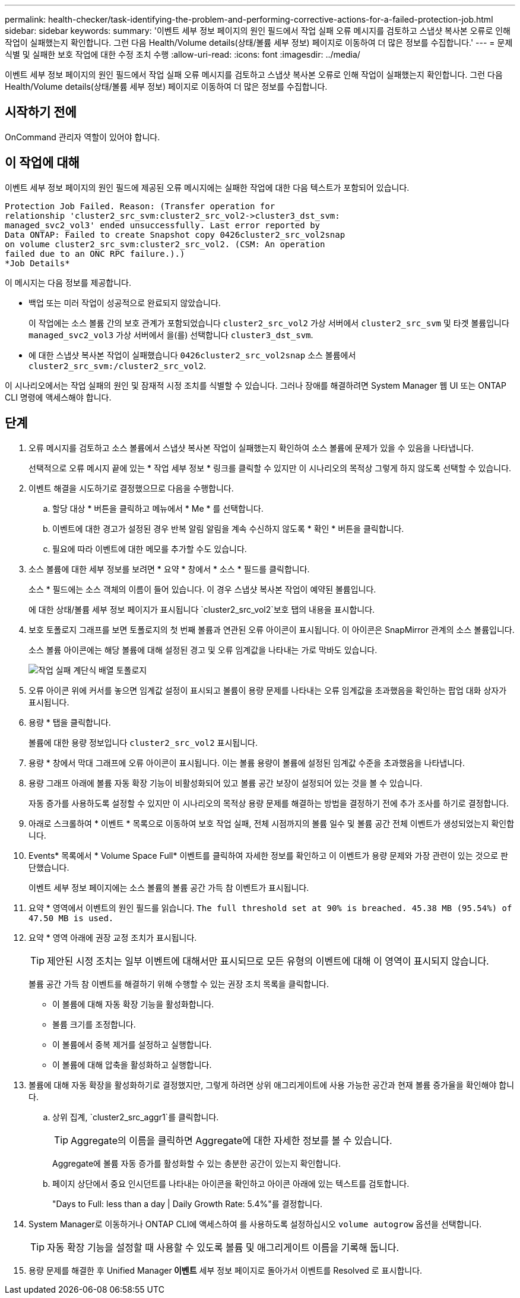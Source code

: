 ---
permalink: health-checker/task-identifying-the-problem-and-performing-corrective-actions-for-a-failed-protection-job.html 
sidebar: sidebar 
keywords:  
summary: '이벤트 세부 정보 페이지의 원인 필드에서 작업 실패 오류 메시지를 검토하고 스냅샷 복사본 오류로 인해 작업이 실패했는지 확인합니다. 그런 다음 Health/Volume details(상태/볼륨 세부 정보) 페이지로 이동하여 더 많은 정보를 수집합니다.' 
---
= 문제 식별 및 실패한 보호 작업에 대한 수정 조치 수행
:allow-uri-read: 
:icons: font
:imagesdir: ../media/


[role="lead"]
이벤트 세부 정보 페이지의 원인 필드에서 작업 실패 오류 메시지를 검토하고 스냅샷 복사본 오류로 인해 작업이 실패했는지 확인합니다. 그런 다음 Health/Volume details(상태/볼륨 세부 정보) 페이지로 이동하여 더 많은 정보를 수집합니다.



== 시작하기 전에

OnCommand 관리자 역할이 있어야 합니다.



== 이 작업에 대해

이벤트 세부 정보 페이지의 원인 필드에 제공된 오류 메시지에는 실패한 작업에 대한 다음 텍스트가 포함되어 있습니다.

[listing]
----
Protection Job Failed. Reason: (Transfer operation for
relationship 'cluster2_src_svm:cluster2_src_vol2->cluster3_dst_svm:
managed_svc2_vol3' ended unsuccessfully. Last error reported by
Data ONTAP: Failed to create Snapshot copy 0426cluster2_src_vol2snap
on volume cluster2_src_svm:cluster2_src_vol2. (CSM: An operation
failed due to an ONC RPC failure.).)
*Job Details*
----
이 메시지는 다음 정보를 제공합니다.

* 백업 또는 미러 작업이 성공적으로 완료되지 않았습니다.
+
이 작업에는 소스 볼륨 간의 보호 관계가 포함되었습니다 `cluster2_src_vol2` 가상 서버에서 `cluster2_src_svm` 및 타겟 볼륨입니다 `managed_svc2_vol3` 가상 서버에서 을(를) 선택합니다 `cluster3_dst_svm`.

* 에 대한 스냅샷 복사본 작업이 실패했습니다 `0426cluster2_src_vol2snap` 소스 볼륨에서 `cluster2_src_svm:/cluster2_src_vol2`.


이 시나리오에서는 작업 실패의 원인 및 잠재적 시정 조치를 식별할 수 있습니다. 그러나 장애를 해결하려면 System Manager 웹 UI 또는 ONTAP CLI 명령에 액세스해야 합니다.



== 단계

. 오류 메시지를 검토하고 소스 볼륨에서 스냅샷 복사본 작업이 실패했는지 확인하여 소스 볼륨에 문제가 있을 수 있음을 나타냅니다.
+
선택적으로 오류 메시지 끝에 있는 * 작업 세부 정보 * 링크를 클릭할 수 있지만 이 시나리오의 목적상 그렇게 하지 않도록 선택할 수 있습니다.

. 이벤트 해결을 시도하기로 결정했으므로 다음을 수행합니다.
+
.. 할당 대상 * 버튼을 클릭하고 메뉴에서 * Me * 를 선택합니다.
.. 이벤트에 대한 경고가 설정된 경우 반복 알림 알림을 계속 수신하지 않도록 * 확인 * 버튼을 클릭합니다.
.. 필요에 따라 이벤트에 대한 메모를 추가할 수도 있습니다.


. 소스 볼륨에 대한 세부 정보를 보려면 * 요약 * 창에서 * 소스 * 필드를 클릭합니다.
+
소스 * 필드에는 소스 객체의 이름이 들어 있습니다. 이 경우 스냅샷 복사본 작업이 예약된 볼륨입니다.

+
에 대한 상태/볼륨 세부 정보 페이지가 표시됩니다 `cluster2_src_vol2`보호 탭의 내용을 표시합니다.

. 보호 토폴로지 그래프를 보면 토폴로지의 첫 번째 볼륨과 연관된 오류 아이콘이 표시됩니다. 이 아이콘은 SnapMirror 관계의 소스 볼륨입니다.
+
소스 볼륨 아이콘에는 해당 볼륨에 대해 설정된 경고 및 오류 임계값을 나타내는 가로 막바도 있습니다.

+
image::../media/um-topology-cascade-job-failure.gif[작업 실패 계단식 배열 토폴로지]

. 오류 아이콘 위에 커서를 놓으면 임계값 설정이 표시되고 볼륨이 용량 문제를 나타내는 오류 임계값을 초과했음을 확인하는 팝업 대화 상자가 표시됩니다.
. 용량 * 탭을 클릭합니다.
+
볼륨에 대한 용량 정보입니다 `cluster2_src_vol2` 표시됩니다.

. 용량 * 창에서 막대 그래프에 오류 아이콘이 표시됩니다. 이는 볼륨 용량이 볼륨에 설정된 임계값 수준을 초과했음을 나타냅니다.
. 용량 그래프 아래에 볼륨 자동 확장 기능이 비활성화되어 있고 볼륨 공간 보장이 설정되어 있는 것을 볼 수 있습니다.
+
자동 증가를 사용하도록 설정할 수 있지만 이 시나리오의 목적상 용량 문제를 해결하는 방법을 결정하기 전에 추가 조사를 하기로 결정합니다.

. 아래로 스크롤하여 * 이벤트 * 목록으로 이동하여 보호 작업 실패, 전체 시점까지의 볼륨 일수 및 볼륨 공간 전체 이벤트가 생성되었는지 확인합니다.
. Events* 목록에서 * Volume Space Full* 이벤트를 클릭하여 자세한 정보를 확인하고 이 이벤트가 용량 문제와 가장 관련이 있는 것으로 판단했습니다.
+
이벤트 세부 정보 페이지에는 소스 볼륨의 볼륨 공간 가득 참 이벤트가 표시됩니다.

. 요약 * 영역에서 이벤트의 원인 필드를 읽습니다. `The full threshold set at 90% is breached. 45.38 MB (95.54%) of 47.50 MB is used.`
. 요약 * 영역 아래에 권장 교정 조치가 표시됩니다.
+
[TIP]
====
제안된 시정 조치는 일부 이벤트에 대해서만 표시되므로 모든 유형의 이벤트에 대해 이 영역이 표시되지 않습니다.

====
+
볼륨 공간 가득 참 이벤트를 해결하기 위해 수행할 수 있는 권장 조치 목록을 클릭합니다.

+
** 이 볼륨에 대해 자동 확장 기능을 활성화합니다.
** 볼륨 크기를 조정합니다.
** 이 볼륨에서 중복 제거를 설정하고 실행합니다.
** 이 볼륨에 대해 압축을 활성화하고 실행합니다.


. 볼륨에 대해 자동 확장을 활성화하기로 결정했지만, 그렇게 하려면 상위 애그리게이트에 사용 가능한 공간과 현재 볼륨 증가율을 확인해야 합니다.
+
.. 상위 집계, `cluster2_src_aggr1`를 클릭합니다.
+
[TIP]
====
Aggregate의 이름을 클릭하면 Aggregate에 대한 자세한 정보를 볼 수 있습니다.

====
+
Aggregate에 볼륨 자동 증가를 활성화할 수 있는 충분한 공간이 있는지 확인합니다.

.. 페이지 상단에서 중요 인시던트를 나타내는 아이콘을 확인하고 아이콘 아래에 있는 텍스트를 검토합니다.
+
"Days to Full: less than a day | Daily Growth Rate: 5.4%"를 결정합니다.



. System Manager로 이동하거나 ONTAP CLI에 액세스하여 를 사용하도록 설정하십시오 `volume autogrow` 옵션을 선택합니다.
+
[TIP]
====
자동 확장 기능을 설정할 때 사용할 수 있도록 볼륨 및 애그리게이트 이름을 기록해 둡니다.

====
. 용량 문제를 해결한 후 Unified Manager** 이벤트** 세부 정보 페이지로 돌아가서 이벤트를 Resolved 로 표시합니다.

